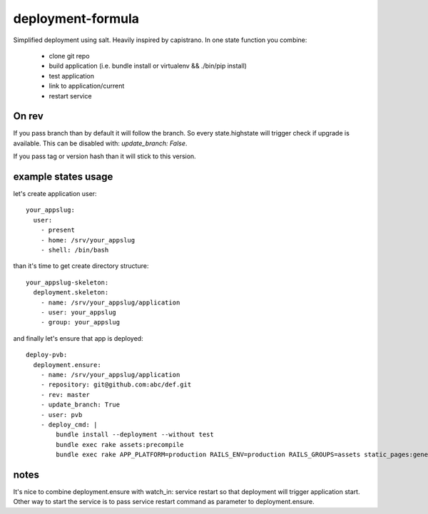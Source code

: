 deployment-formula
==================

Simplified deployment using salt. Heavily inspired by capistrano.
In one state function you combine:
 - clone git repo
 - build application (i.e. bundle install or virtualenv && ./bin/pip install)
 - test application
 - link to application/current
 - restart service


On rev
------
If you pass branch than by default it will follow the branch. So every state.highstate will trigger check if upgrade is available.
This can be disabled with: `update_branch: False`.

If you pass tag or version hash than it will stick to this version.


example states usage
--------------------

let's create application user::

    your_appslug:
      user:
        - present
        - home: /srv/your_appslug
        - shell: /bin/bash


than it's time to get create directory structure::

    your_appslug-skeleton:
      deployment.skeleton:
        - name: /srv/your_appslug/application
        - user: your_appslug
        - group: your_appslug


and finally let's ensure that app is deployed::

    deploy-pvb:
      deployment.ensure:
        - name: /srv/your_appslug/application
        - repository: git@github.com:abc/def.git
        - rev: master
        - update_branch: True
        - user: pvb
        - deploy_cmd: |
            bundle install --deployment --without test
            bundle exec rake assets:precompile
            bundle exec rake APP_PLATFORM=production RAILS_ENV=production RAILS_GROUPS=assets static_pages:generate


notes
-----
It's nice to combine deployment.ensure with watch_in: service restart so that deployment will trigger application start.
Other way to start the service is to pass service restart command as parameter to deployment.ensure.
